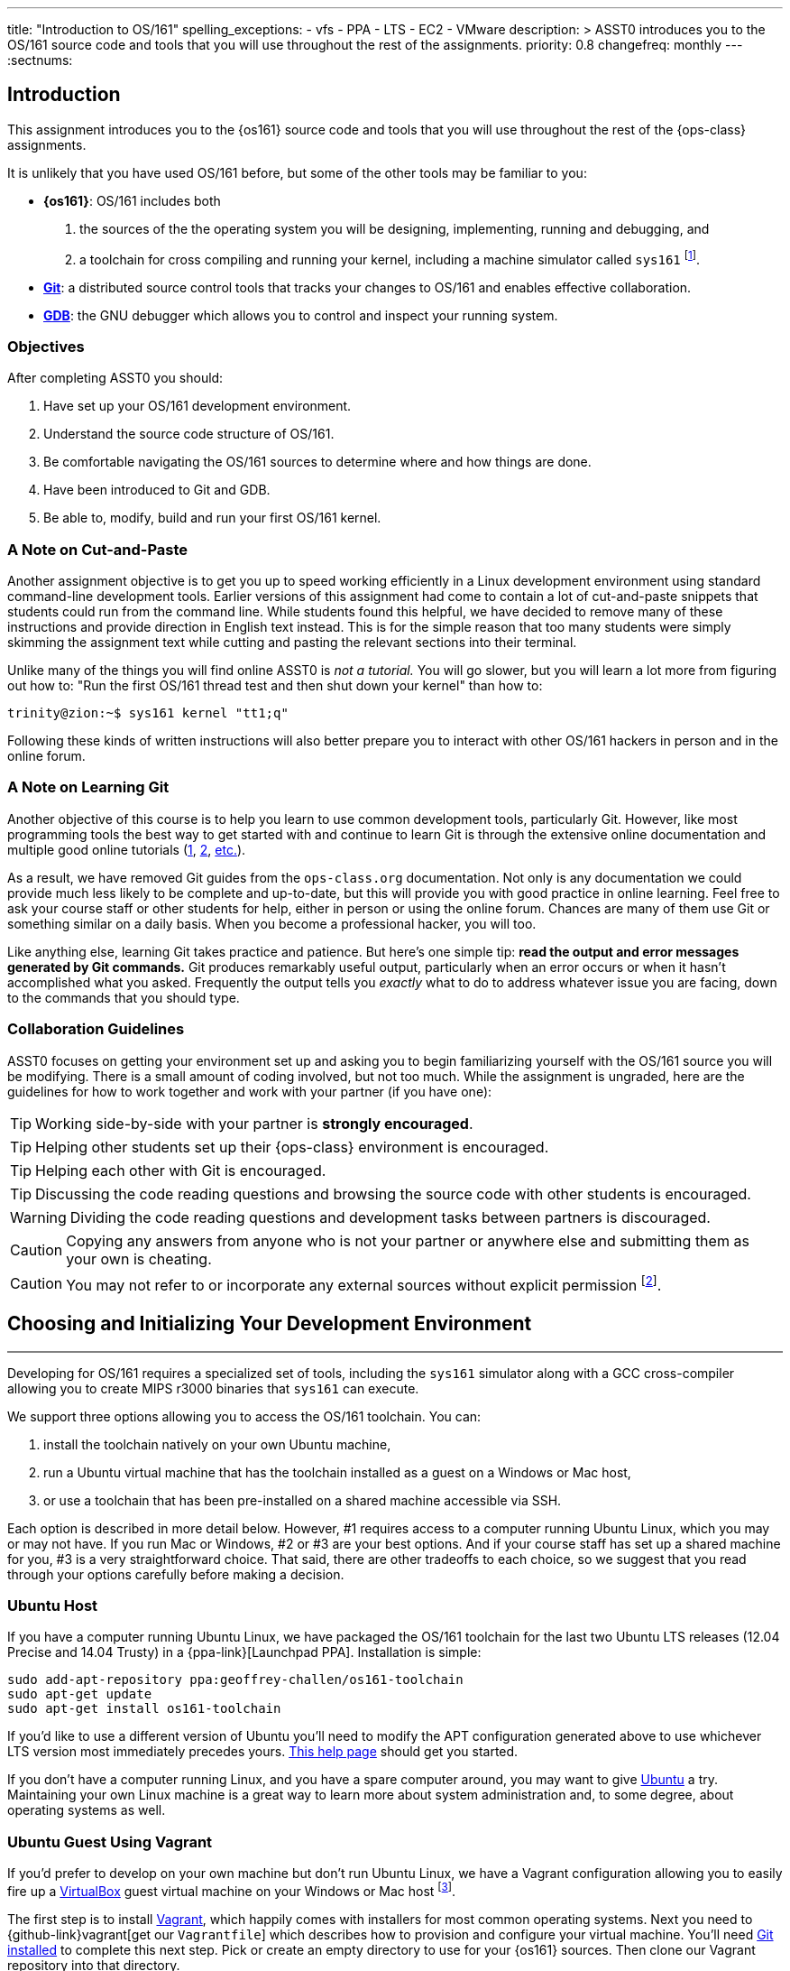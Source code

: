 ---
title: "Introduction to OS/161"
spelling_exceptions:
  - vfs
  - PPA
  - LTS
  - EC2
  - VMware
description: >
  ASST0 introduces you to the OS/161 source code and tools that you will use
  throughout the rest of the assignments.
priority: 0.8
changefreq: monthly
---
:sectnums:

== Introduction

[.lead]
This assignment introduces you to the {os161} source code and tools that you
will use throughout the rest of the {ops-class} assignments.

It is unlikely that you have used OS/161 before, but some of the
other tools may be familiar to you:

* *{os161}*: OS/161 includes both
. the sources of the the operating system you will be designing,
implementing, running and debugging, and
. a toolchain for cross compiling and running your kernel, including a
machine simulator called `sys161` footnote:[Also known as System/161].
* https://git-scm.com/[*Git*]: a distributed source control tools that
tracks your changes to OS/161 and enables effective collaboration.
* https://www.gnu.org/software/gdb/[*GDB*]: the GNU debugger which allows you
to control and inspect your running system.

=== Objectives

After completing ASST0 you should:

. Have set up your OS/161 development environment.
. Understand the source code structure of OS/161.
. Be comfortable navigating the OS/161 sources to determine where and how
things are done.
. Have been introduced to Git and GDB.
. Be able to, modify, build and run your first OS/161 kernel.

=== A Note on Cut-and-Paste

Another assignment objective is to get you up to speed working efficiently in
a Linux development environment using standard command-line development
tools. Earlier versions of this assignment had come to contain a lot of
cut-and-paste snippets that students could run from the command line. While
students found this helpful, we have decided to remove many of these
instructions and provide direction in English text instead. This is for the
simple reason that too many students were simply skimming the assignment text
while cutting and pasting the relevant sections into their terminal.

Unlike many of the things you will find online ASST0 is _not a tutorial._ You
will go slower, but you will learn a lot more from figuring out how to:
"Run the first OS/161 thread test and then shut down your kernel" than how
to:
[source,bash]
----
trinity@zion:~$ sys161 kernel "tt1;q"
----

Following these kinds of written instructions will also better prepare you to
interact with other OS/161 hackers in person and in the online forum.

=== A Note on Learning Git

Another objective of this course is to help you learn to use common
development tools, particularly Git. However, like most programming tools the
best way to get started with and continue to learn Git is through the
extensive online documentation and multiple good online tutorials
(https://www.atlassian.com/git/tutorials/[1],
https://try.github.io/levels/1/challenges/1[2],
https://www.google.com/search?ie=UTF-8&q=git%20tutorial[etc.]).

As a result, we have removed Git guides from the `ops-class.org`
documentation. Not only is any documentation we could provide much less
likely to be complete and up-to-date, but this will provide you with good
practice in online learning. Feel free to ask your course staff or other
students for help, either in person or using the online forum. Chances are
many of them use Git or something similar on a daily basis. When you become a
professional hacker, you will too.

Like anything else, learning Git takes practice and patience. But here's one
simple tip: *read the output and error messages generated by Git commands.*
Git produces remarkably useful output, particularly when an error occurs or
when it hasn't accomplished what you asked. Frequently the output tells you
_exactly_ what to do to address whatever issue you are facing, down to the
commands that you should type.

=== Collaboration Guidelines

ASST0 focuses on getting your environment set up and asking you to begin
familiarizing yourself with the OS/161 source you will be modifying. There is
a small amount of coding involved, but not too much. While the assignment is
ungraded, here are the guidelines for how to work together and work with your
partner (if you have one):

TIP: Working side-by-side with your partner is *strongly
encouraged*.

TIP: Helping other students set up their {ops-class} environment is
encouraged.

TIP: Helping each other with Git is encouraged.

TIP: Discussing the code reading questions and browsing the source code with
other students is encouraged.

WARNING: Dividing the code reading questions and development tasks between
partners is discouraged.

CAUTION: Copying any answers from anyone who is not your partner or anywhere
else and submitting them as your own is cheating.

CAUTION: You may not refer to or incorporate any external sources without
explicit permission footnote:[Which you are extremely unlikely to get.].

== Choosing and Initializing Your Development Environment

++++
<div class="embed-responsive embed-responsive-16by9"
		 style="margin-top:10px; margin-bottom:10px; border:1px solid grey">
<div class="youtube-container" data-id="taI5t05YKto"></div>
</div>
++++

[.lead]
Developing for OS/161 requires a specialized set of tools, including the
`sys161` simulator along with a GCC cross-compiler allowing you to create
MIPS r3000 binaries that `sys161` can execute.

We support three options allowing you to access the OS/161 toolchain. You
can:

. install the toolchain natively on your own Ubuntu machine,
. run a Ubuntu virtual machine that has the toolchain installed as a guest on
a Windows or Mac host,
. or use a toolchain that has been pre-installed on a shared machine accessible
via SSH.

Each option is described in more detail below. However, #1 requires access to
a computer running Ubuntu Linux, which you may or may not have. If you run
Mac or Windows, #2 or #3 are your best options. And if your course staff has
set up a shared machine for you, #3 is a very straightforward choice. That
said, there are other tradeoffs to each choice, so we suggest that you read
through your options carefully before making a decision.

=== Ubuntu Host

If you have a computer running Ubuntu Linux, we have packaged the OS/161
toolchain for the last two Ubuntu [.spelling_exception]#LTS# releases (12.04
Precise and 14.04 Trusty) in a {ppa-link}[Launchpad PPA]. Installation is
simple:

[source,bash]
----
sudo add-apt-repository ppa:geoffrey-challen/os161-toolchain
sudo apt-get update
sudo apt-get install os161-toolchain
----

If you'd like to use a different version of Ubuntu you'll need to modify the
APT configuration generated above to use whichever LTS version most
immediately precedes yours.
https://help.ubuntu.com/community/Repositories/CommandLine[This help page]
should get you started.

If you don't have a computer running Linux, and you have a spare computer
around, you may want to give http://www.ubuntu.com[Ubuntu] a try. Maintaining
your own Linux machine is a great way to learn more about system
administration and, to some degree, about operating systems as well.

=== Ubuntu Guest Using Vagrant

If you'd prefer to develop on your own machine but don't run Ubuntu Linux, we
have a Vagrant configuration allowing you to easily fire up a
https://www.virtualbox.org/[VirtualBox] guest virtual machine on your Windows
or Mac host footnote:[We'll talk a lot more about virtualization in class,
but here's one example of how useful it can be.].

The first step is to install https://www.vagrantup.com/[Vagrant], which
happily comes with installers for most common operating systems. Next you
need to {github-link}vagrant[get our `Vagrantfile`] which describes how to
provision and configure your virtual machine. You'll need
https://git-scm.com/book/en/v2/Getting-Started-Installing-Git[Git installed]
to complete this next step.  Pick or create an empty directory to use for
your {os161} sources. Then clone our Vagrant repository into that directory.

Once that's done, you should be able to run `vagrant up` from the directory
containing our `Vagrantfile`. Note that `vagrant up` will take a few minutes
to complete the first time, and you need to be online so that Vagrant can
download various external resources:

[source,bash]
----
vagrant up # This may take a few minutes
----

Assuming `vagrant up` completes successfully, you should be able to log in to
your running virtual machine and run the OS/161 tools:

[source,bash]
----
$ vagrant ssh
trinity@zion:~$ sys161
sys161: System/161 release 2.0.6, compiled Dec 23 2015 21:58:13
sys161: Usage: sys161 [sys161 options] kernel [kernel args...]
...
----

By default our configuration shares the `src` subdirectory of the directory
where you installed our `Vagrantfile` with the virtual machine, meaning that
you can edit your OS/161 source code either inside or outside of the virtual
machine. Given that by default our VM does not have a GUI, if you prefer a
graphical source code editor you may want to edit your code using tools
installed on the host. However, you need to be logged in to your VM to
compile and run your OS/161 kernel.

If you are having trouble, make sure that all Vagrant commands (`vagrant up`,
`vagrant ssh`, etc.) are run from the same directory as the `Vagrantfile` you
created previously. That's just how Vagrant works.

==== Notes for Windows users

The README on our {github-link}vagrant[OS/161 Vagrant repository GitHub
repository] describes some potential pitfalls for Windows users with the
Vagrant installation and initial VM creation. However, another problem is
known to exist where Windows hosts will not allow the guest to create
symbolic links in shared folders. Because OS/161 generates symbolic links
during `bmake depend` step, this problem will cause that step to fail.

There are several workarounds. The first is to make sure that you run all of
your `vagrant` commands as a Windows administrator, which will provide the
guest with the required permissions to create symbolic links. Note that this
includes both `vagrant up` and `vagrant ssh`. The second workaround is to not
share your OS/161 source folder with the host, but of course this will
prevent you from directly editing your sources from the host.

=== Preexisting External Installation

You may have access to a shared machine with the OS/161 toolchain installed,
allowing you to work remotely over SSH. While this is by far the easiest
option, it does limit your ability to work offline and may affect your choice
of source code editor.

=== Do-It-Yourself Installation on Other Flavors of UNIX

We don't support this option, but if you'd like to try instructions are
available at the {os161-link}[OS/161 website]. You will need to download,
configure, compile and install from the OS/161 toolchain sources. Linux and
other UNIX variants are likely to work. Superheroes have gotten things to
work on OSX. Please use the most recent version of the cross-compilation
toolchain and System/161.

=== Other Virtualization Options

Virtualization is hot these days and so you have a lot of options, including
the https://aws.amazon.com/[Amazon EC2] https://aws.amazon.com/free/[free
tier] to create an Ubuntu VM in the cloud and
https://www.virtualbox.org/[VirtualBox] or http://www.vmware.com/[VMware] to
create an Ubuntu VM locally, preferably one of the LTS versions (12.04,
14.04) supported by our PPA. Once you've done that you can use the
instructions above for installing the software on native Ubuntu.

== Configuring, Building, and Running a Kernel

++++
<div class="embed-responsive embed-responsive-16by9"
		 style="margin-top:10px; margin-bottom:10px; border:1px solid grey">
<div class="youtube-container" data-id="IxX4uwET3_U"></div>
</div>
++++

[.lead]
Now that you have your development environment ready, on to the fun stuff:
building and booting your first OS/161 kernel.

=== Download the OS/161 Source Code

We distribute the {github-link}os161[{`ops-class.org` OS/161 source code] using
Git. Starting with a clone of our repository makes it easy for us to
distribute updates, bug fixes, and new OS/161 releases, which can be merged
easily into your repository.

First, choose a directory to work in:

* If you are using our Vagrant virtual machine,
you can run Git either inside or outside of your virtual machine, assuming
your host machine has Git installed. For simplicity, we suggest cloning the
sources inside your virtual machine in `/home/trinity/src`, which should be
an empty directory.
* If you have the toolchain installed natively you can create your source
directory wherever you want.

Let's say you've chosen a directory called `src`, which should either not
exist or (in the case of the Vagrant VM) be empty. Clone
{github-link}os161[our `ops-class.org` Git repository.] into that directory.
Note that we refer to this directory as your _source directory_. In contrast,
your _root directory_ is where your built kernel and other binaries are
installed and where you run `sys161`.

=== Configure Your OS/161 Source Tree

The next step is to configure the OS/161 sources by running the `configure`
command located at the base of your source tree. You need to do this (very
short) step only when you completely remove your source tree for some reason.
The only configuration step is to set up where various binaries--including
system executable and your kernel--will be created when you run `make` in
later steps. Run `configure --help` to find out more including available
command line options.

Note that by default OS/161 installs things to the root directory
`$HOME/os161/root`, which is a fine plan to put things if you are working on
a shared machine. For our dedicated VM we use `$HOME/root` to shorten the
directory paths a bit, but this requires that you use the `--ostree` argument
to `configure`. If you forget this argument either now or when you need to
rerun `configure` later, you will install things into `$HOME/os161/root`.
*This has caused confusion for some students previously, so please be
careful.*

=== Configure Your OS/161 Kernel

The kernel sources for OS/161 are in the `kern` subdirectory, which has its
own configuration script. Change into `kern/conf` and look around. You should
notice a configuration script, a base configuration file (`conf.kern`), and
four configurations that include `conf.kern`.

You should take a look at `kern.conf` and one of the configurations to get a
sense of the format. But for now, the only thing we're concerned about is
ensuring that we enable `dumbvm` for this assignment. You're going to write a
full-fledged virtual memory (VM) system in {asst3}, but for the first few
assignments `dumbvm` provides enough of a "dumb" VM to allow you to proceed.
Configure a kernel now with `dumbvm` enabled.

The OS/161 kernel configuration process sets various options that control how
your kernel gets built, so unlike the configuration step above you will
probably need to modify these files at some point during later assignments.
In particular, `conf.kern` determines what source files get included in your
kernel build, so if you add sources to the kernel you'll need to add them to
`conf.kern` as well.

=== Build Your OS/161 Kernel

Once you're successfully configured your OS/161 kernel you should have a
directory to compile in, as well as a reminder about a build step that you
might forget. Once you change into that directory you are ready to build a
kernel!

One important note before you start. You are probably used to using
https://www.gnu.org/software/make/[GNU `make`] to build software on UNIX-like
systems. However, the OS/161 sources use
http://www.crufty.net/help/sjg/bmake.htm[BSD `make`], which has a different
`Makefile` syntax footnote:[Why? Because
http://www.hcs.harvard.edu/~dholland/[David Holland] is a big
http://www.netbsd.org/[NetBSD] hacker.]. To avoid confusion, BSD `make` has
been installed on your system as `bmake`. So while you might normally run
`make clean` to reset your build and remove all of the build targets, when
working with OS/161 you would run `bmake clean`.

There are three steps:

. *Building the dependencies (`bmake depend`)*. This scans all of the source
files that you have configured to be part of your kernel and ensures that all
their header files are also included.
. *Building the kernel (`bmake`)*. This generates your kernel binary.
. *Installing the kernel (`bmake install`)*. This installs your kernel into
the root directory that you configured above.

Run these three commands now and check that they complete successfully. Then
change into your root directory and look around. You should see a fresh
kernel. If you don't, review the steps above until your kernel builds
successfully.

=== Configuring `sys161`

Now that you have a kernel, the next step is to run it. But how? Given that
your kernel doesn't yet have any useful features, it would be impossible to
use it to run an actual computer, or even in a fully-featured virtual machine
like VirtualBox.

Instead, OS/161 kernels are built to be run by a special-purpose system
simulator called `sys161`, or System/161. Compared to other virtual machines
or full-system simulators, `sys161` is much simpler and faster but retains
enough realism to enable kernel development using OS/161. degree of realism.
Apart from floating point support and certain issues relating to RAM cache
management, it provides an accurate emulation of a MIPS processor
footnote:[If you'd like to know more about System/161 and OS/161,
http://www.eecs.harvard.edu/~syrah/papers/sigcse-02/sigcse-02.pdf[this paper]
provides an excellent overview.].

Unlike OS/161, we _do not_ expect you to modify `sys161`. However, you do
need to _configure_ the simulated machine that `sys161` provides by choosing
the number of simulated CPU cores, the amount of simulated memory, and the
number of simulated disk drives. link:/files/sys161.conf[Here is a
`sys161.conf` file] that you can use to get started. You should read and
understand the structure of this configuration file so that you can modify it
as needed in later assignments.

=== Running Your First Kernel

Now that you have a kernel and a `sys161` configuration file you should be
ready to go. Fire up your kernel and see what happens. Poke around a bit at
the menu. Run a test or two. And then shut down.

What just happened? You ran one computer program (`sys161`) that loaded your
kernel (from the `kernel`) file. Your kernel is itself a program expressed as
a series of MIPS r3000 instructions, which were interpreted by `sys161` and
simulated as if they had executed on real hardware. Of course, this includes
the ability read from and write to a console device, allowing you to interact
with your running kernel.

Examine the output produced by your kernel as it boots and shuts down. You
should be able to answer the following questions:

* Which version of System/161 and OS/161 are you using?
* Where was OS/161 developed and copyrighted?
* How much memory and how many CPU cores was System/161 configured to use?
* What configuration was used by your running kernel?
* How many times has your kernel been compiled?

Before going on try the following exercises:

* Boot your OS/161 kernel with 8 cores.
* Try booting with 256K of memory. What happens?
* Configure System/161 to use a fixed value to initialize its random number
generator. (This can be helpful when debugging non-deterministic kernel
behavior.)

=== Kernel Development Workflow

As you saw above, building an OS/161 kernel from scratch involves five steps:

. Configuring the entire OS/161 source tree by running `configure` in the
root of the source directory
. Configuring the kernel by running `config` in the `kern/conf` subdirectory
. Building the dependencies by running `bmake depend` in the compilation
subdirectory
. Building the kernel by running `bmake`
. Installing the kernel by running `bmake install`

The first step only needs to be done when you download a new OS/161 source
tree. The second step only needs to be done when you start a new assignment
or add files to your kernel build by editing `kern/conf/conf.kern`.
Rebuilding the dependencies in step three is also not usually necessary
unless you have reconfigured your kernel.

So that leaves the last two (`bmake ; bmake install`) as your normal kernel
development workflow. Note that `bmake` is usually smart enough to detect
what you changed and not recompile things unnecessarily, but if you think
that it hasn't accomplished that correctly you can always run a `bmake clean`
to force it to start over.

However, if things aren't building properly you may want to rerun the kernel
configuration and dependencies steps just to be sure. Step 1 is almost never
necessary to repeat unless you've completely started over and removed your
entire previous OS/161 source tree.

=== Building the User Space Tools

If you change into your root directory you should see only a few files,
including your compiled kernel, a symbolic link pointing to that kernel, and
the `sys161.conf` file that configures `sys161`. That's fine for now, and all
your need until {asst2}.

But your OS/161 kernel would not be very interesting or useful if it couldn't
run user programs. So let's build those now. Head over to the base of your
source directory and run `bmake` followed by `bmake install`. This generates
a lot of output, but when it's done return to your root directory. You should
see a directory structure including `bin` and `testbin` directories
containing cross-compiled user binaries that your OS/161 kernel will
eventually be able to run.

Note that building the user space tools is _not_ part of the kernel
development cycle. Unless you modify or add tests in the `userland`
subdirectory of your source directory--which you are encouraged to do--you
should not need to rebuild or reinstall these binaries. And until you begin
{asst2} your kernel can't run user binaries anyway, so this part of the build
process is completely useless. We only point this out because compiling and
installing the user space tools takes enough time to be annoying, so don't
let it slow you down unnecessarily. Focus your development loop on your
kernel.

== Exploring OS/161

++++
<div class="embed-responsive embed-responsive-16by9"
		 style="margin-top:10px; margin-bottom:10px; border:1px solid grey">
<div class="youtube-container" data-id="Q87oBTajZFk"></div>
</div>
++++

[.lead]
One of the core challenges of the `ops-class.org` assignments is working with
OS/161, a large, complicated, and unfamiliar code base.

OS/161 contains roughly 40K non-commenting lines of code and 25K comments
spread across 570 C, header, and assembly files. Reading and understanding
all of that code would take much more time than you want to spend. And of
course you are going to make things worse, since your solutions will add
considerably to what is already there footnote:[The ASS3 solution set adds 4K
LoC.].

Luckily, OS/161 contains a large amount of code that you never need to
understand or change, some amount of code that you need to be familiar but
not intimate with, and a small amount that you must understand in detail.
Distinguishing between these categories is critical to your success. For
example, the `LAMEbus`, `semaphore`, and `loadelf` source code each fall into
one of these three categories. See if you can decide which is which, or
return to this question after you work on some of the questions below.

To become familiar with a code base, there is no substitute for actually
poking around. Browse through the tree a bit to get a sense of how things are
structured. Glance through some source code for files that look interesting.
OS/161 is also very well commented, as befits a pedagogical code base.

Most of the OS/161 sources are C source (`.c`) and header (`.h`) files. Your
kernel does also contain a bit of assembly code (`.S`) files. You will not
need to understand or modify the assembly code, but it does contain some
fairly interesting pieces of code executed during boot and during context
switches. So you may want to take a look at it at some point. The assembly
code is also _extremely_ well commented footnote:[Thanks David!].

You should use the code reading questions below to guide an initial
exploration of the OS/161 sources. While the questions won't require you look
at every line of code or even every file, we _strongly recommend_ that you at
least glance at all the kernel sources in the `kern` subdirectory.

Some parts of the code may seem confusing since we have not discussed how any
OS/161 subsystems work. However, it is still useful to review the code now
and get a high-level idea of what is happening in each subsystem. If you do
not understand the low-level details now, that is fine.

=== The Top of the Source Directory

Your OS/161 source directory contains the following files:

* `CHANGES`: describes the evolution of OS/161 and changes in previous
versions.
* `configure`: the top-level configuration script that you ran previously.
* `Makefile`: the top-level `Makefile` used to build the user space binaries.

The source directory contains the following subdirectories:

* `common/`: code used both by the kernel and user programs, mostly standard C library functions.
* `design/`: contains design documents describing several OS/161 components.
* `kern/`: the kernel source code, and the subdirectory where you will spend
most of your time.
* `man/`: the OS/161 man pages appear here.  The man pages
document (or specify) every program, every function in the C library, and
every system call. You will use the system call man pages for reference in
the course of {asst2}. The man pages are HTML and can be read with any browser.
* `mk/`: fragments of `Makefiles` used to build the system.
* `userland/`: user space libraries and program code.

If you have previously configured and built in this directory there are also
some additional files and directories that have been created, such as
`defs.mk` and `build/`.

=== User Land

In the `userland/` source subdirectory, you will find:

* `bin/`: all the utilities that are typically found in
`/bin/`&mdash;`cat`, `cp`, `ls`, etc. Programs in `/bin/` are considered
fundamental utilities that the system needs to run.
* `include/`: these are the include files that you would typically find
in `/usr/include` (in our case, a subset of them).  These are user include
files, not kernel include files.
* `lib/`: library code lives here.  We have only two libraries:
`libc`, the C standard library, and `hostcompat`, which is for recompiling
OS/161 programs for the host UNIX system.  There is also a `crt0` directory,
which contains the startup code for user programs.
* `sbin/`: this is the source code for the utilities typically found in
`/sbin` on a typical UNIX installation. In our case, there are some utilities
that let you halt the machine, power it off, and reboot it, among other things.
* `testbin/`: these are pieces of test code that we will use to
test and grade your assignments.

You don't need to understand the files in `userland/bin/`, `userland/sbin/`,
and `userland/testbin/` now, but you certainly will later on. Eventually, you
will want to modify these or write your own utilities and these are good
models. Similarly, you need not read and understand everything in
`userland/lib` and `userland/include` but you should know enough about what's
there to be able to get around the source tree easily.  The rest of our code
walk-through is going to focus on `kern/`.

=== Kernel Sources

Now let's navigate to the `kern/` source subdirectory. Once again, there is a
`Makefile`.  This `Makefile` installs header files but does not build
anything. In addition, we have more subdirectories for each component of the
kernel as well as some utility directories and configuration files.

==== `kern/arch`

This is where architecture-specific code goes. By architecture-specific, we
mean the code that differs depending on the hardware platform on which you're
running. There are two directories here: `mips` which contains code specific
to the MIPS processor and `sys161` which contains code specific to the
System/161 simulator.

* `kern/arch/mips/conf/conf.arch`: this file tells the kernel
configuration script where to find the machine-specific, low-level functions it
needs (throughout `kern/arch/mips/`).
* `kern/arch/mips/include/`: this folder and its subdirectories
include files for the machine-specific constants and functions.
* `kern/arch/mips/`: The other directories contain source files for
the machine-dependent code that the kernel needs to run.  Most of this code
is quite low-level.
* `kern/arch/sys161/conf/conf.arch`: Similar to `mips/conf/conf.arch`.
* `kern/arch/sys161/include:` These files are include files for the
System/161-specific hardware, constants, and functions.

==== `kern/compile/`

This is where you build kernels. In the compile directory, you will find one
subdirectory for each kernel configuration target you have used you want to
build. For example, if you configure your kernel with the `DUMBVM`
configuration to turn on `dumbvm`, a `DUMBVM` subdirectory will be created in
`kern/compile` where you can compile your `dumbvm` kernel. This directory and
build organization is typical of UNIX installations and is not universal
across all operating systems.

* `kern/conf/config`: is the script that takes a configuration file,
like `GENERIC`, and creates the corresponding build directory.

==== `kern/test/`

This directory contains kernel tests that evaluate multiple parts of your
system. Some of these will work right away (`km1`, `km2`, `sy1`), others will
not (`sy2`, `sy3`), and others you will have to write (`sy5`). You are more
than welcome--encouraged even--to add your own kernel tests. However, please
note that during automated tests we will replace the contents of this
directory to ensure that your kernel runs the right tests.

==== `kern/dev/`

This is where all the low level device management code is stored. Unless you
are really interested, you can safely ignore most of this directory.

==== `kern/include/`

These are the include files that the kernel needs. The `kern` subdirectory
contains include files that are visible not only to the operating system
itself, but also to user programs. Consider why it's named
[.spelling_exception]#"kern"# and where the files end up when installed.

==== `kern/lib/`

These contain library code used throughout the kernel: arrays, kernel
`printf`, etc.

==== `kern/main/`

This is where the kernel is initialized and where the kernel main function
and menu are implemented.

==== `kern/thread/`

This directory contains the code implementing the thread abstraction and
synchronization primitives.

==== `kern/synchprobs/`

This is the directory that contains the starter code that you will need to
complete {asst1}.

==== `kern/syscall/`

This is where you will add code to create and manage user level processes. As
it stands now, OS/161 runs only kernel threads--there is no support for user
level code. (Try running the shell from the OS/161 menu and see what
happens.) In {asst2}, you'll implement this support.

==== `kern/vm/`

This directory is also fairly vacant. In {asst3}, you'll implement virtual
memory and most of your code will go in here.

==== `kern/vfs/`

The file system implementation has two directories which we'll present in
turn. `kern/vfs` is the file system _independent_ layer&mdash;`vfs` stands
for virtual file system. It establishes a framework into which you can add
new file systems easily. You will want to go look at `vfs.h` and `vnode.h`
before looking at this directory.

==== `kern/fs/`

This is where the actual file system implementations go. The subdirectory
`sfs` contains the implementation of the simple file system.

=== Source Exploration Exercises

Use your new-found knowledge of the OS/161 source code to answer the
questions that follow. You may also find standard UNIX utilities like `find`
and `grep` useful when searching through your OS/161 source code.

. What function initializes the kernel during boot, and what subsystems are
currently initialized?
. What VM system does your kernel use by default? What is wrong with it?
. OS/161 ships with two working synchronization primitives. What are they?
. How do you create a thread in OS/161? Give some examples of code that
currently creates multiple threads.
. OS/161 has a system for printing debugging messages to the console. How
does it work? How could it be useful?
. What do `copyin` and `copyout` do? What is special about these functions
compared to other approaches to copying memory in C, like `memmove`?
. What is a zombie thread?
. What is the difference between a thread sleeping and a thread yielding?
. Explain the difference between machine dependent and machine independent
code. Where would you put both in the OS/161 source tree?
. What functions are used to enable and restore interrupts? Would this be
sufficient to ensure mutual exclusion on an OS/161 kernel?

== Your OS/161 Toolchain

[.lead]
Successfully developing an OS/161 kernel requires more than just building and
running a kernel. You also need to edit source code, share code with others,
and debug and test your kernel.

To complete ASST0, we'll provide an overview and some exercises using the
rest of the OS/161 toolchain: in particular,  Git and GDB. But let's start
with discussing how to edit OS/161 source code.

=== Editing OS/161

While we don't specifically support any particular editing or code browsing
software, we suggest that you use an editor that is designed for working with
source code. Command line tools like `vim` work well and, when combined with
`ctags` and `tmux`, produce a very powerful command-line development
environment. Graphical editors like Eclipse or Visual Studio are also fine
but more of a hassle to set up. Decide what works best for you.

When you read and begin to modify source code, you will also want to absorb
it's stylistic conventions. Like any other hacker, David Holland has his
preferences about indentation, line width, function signatures, where to put
braces, and tabs versus spaces. Adopting these will make it much easier to
work on OS/161 and ensure that your changes fit in. This is also a critical
skill to learn as you begin to contribute to other shared code bases. At
minimum, you and your partner should agree on style so that you don't drive
each other crazy or spend hours reformatting each others' code.

=== Collaborating with Git

++++
<div class="embed-responsive embed-responsive-16by9"
		 style="margin-top:10px; margin-bottom:10px; border:1px solid grey">
<div class="youtube-container" data-id="p0BQHgl3m0k"></div>
</div>
++++

As described previously, we are not going to go into the use of Git in
detail. *But we will point out that using Git is not optional for completing
the `ops-class.org` assignments.* We distribute our base sources using Git
and will use Git to push updates to you. Our testing tool, `test161`, submits
assignments for testing using Git.

One additional requirement is that you have a _private_ Git repository so
that you do not inadvertently share your solutions with others. The `test161`
submission system will refuse to grade your assignments if it detects that
your Git repository is public. Getting your hands on a private Git repository
is not hard. If you are a student,
https://www.github.com[GitHub] will allow you to set
up a limited number of private repositories for instructional use.
https://www.gitlab.com[`GitLab.com`] provides private Git repositories for
free, as do other sites such as
[.spelling_exception]#https://www.bitbucket.org[BitBucket]#. And your course
staff may also set up private Git repositories for you to use.

If you are completing the `ops-class.org` assignments alone, you may wonder
whether you need Git. The short answer is *yes*. Every programmer, including
you, should get in the habit of setting up version control every time you
start a project. It's the first thing that you should do. Always. Every time.
No exceptions. Why? There are a lot of reasons.
http://lmgtfy.com/?q=why+should+i+use+version+control#[Google them].

==== Git exercises

If you are just getting started with Git, here are some exercises specific to
OS/161 that you may want to try:

* Modify your kernel so that it prints out your email address at the right
spot during boot. Use Git to show what files have changed. Commit your
changes, and confirm that your work tree is now clean. Use Git to show the
history of your repository, and to generate a line-by-line breakdown of who
is responsible for each of the current lines in the file that prints the
menu.
* Modify your kernel so that it prints a bad word during boot. Use Git to
show what files have changed. Decide that this is bad idea and use Git to
back out your change.
* Modify your kernel so that it builds but does not boot. (Try adding a null
pointer exception somewhere during the boot sequence or in the menu.) Check
in your changes and build a kernel. Run your kernel and realize your mistake.
Use Git to revert your previous commit containing the mistake. Confirm that
your kernel now builds and boots properly.
* Repeat the previous exercise but make your changes in a new branch. When
you realize your mistake, return to your master branch and show that you can
still build and boot. At that point abandon and delete the new branch you
created.
* Set up a private remote repository so that you and your partner can share
changes. Configure your repository so that it pushes and pulls your master
branch to your new repository by default. Pick a file to edit jointly,
something long enough so that you both can add changes. Add a comment to the
top of the file. Have your partner add a comment to the bottom of the file.
Use Git to merge your changes through the remote repository.
* Pick another file to edit jointly, but this time create a conflict by both
adding different comments to the same line of the file. Using Git, confirm
that the edits create a merge conflict. Use Git to handle the conflict and
complete the merge. Try doing this twice and see if you can force each
partner to handle the merge conflict.

=== Debugging Using GDB

++++
<div class="embed-responsive embed-responsive-16by9"
		 style="margin-top:10px; margin-bottom:10px; border:1px solid grey">
<div class="youtube-container" data-id="BcbqC74DEy0"></div>
</div>
++++

GDB--or the GNU debugger--is another extremely well-documented tool which we
will let you learn on your own. Unlike Git, GDB is not required to complete
the `ops-class.org` assignments. But that's like saying that shoes aren't
required to climb Mt. Everest. You can make it without GDB, through good old
`printf` debugging and pure deductive reasoning. But it will be very, very
painful. You will be much happier if you learn to use GDB.

The only complication to using GDB to debug your OS/161 kernel is that the
machine simulator `sys161` gets in the way. As a result, the way that you
hook up the debugger to your running kernel is a bit different than you might
be used to if you have used GDB previously. For example, if you try this in
your root directory:
[source,bash]
----
os161-gdb sys161 kernel
----
you will end up debugging `sys161`, not your kernel, which is not what you
want. And if you run
[source,bash]
----
os161-gdb kernel
----
nothing will happen at all because you haven't started the `sys161` simulator
required to run your kernel.

Instead, you need to start the simulator and the debugger separately.
However, it is critical that they run in the same directory. A terminal
multiplexer like `tmux` comes in handy here. Here's what to do:

. In one terminal, change to your root directory and start your kernel. There
is a special option to `sys161` that will cause it to wait for a connection
from the debugger before booting. Use that to make sure that you can
establish the connection before boot.
. In a second terminal, change to your root directory and start the debugger
by running `os161-gdb kernel`.

Unfortunately, you are not quite done. You may have noticed that the kernel
is still waiting for a debugger connection. To establish that connection,
type the following at the GDB prompt:
[source,bash]
----
target remote unix:.sockets/gdb
----

At this point GDB should confirm that it is connected to the `sys161`
simulator and you can proceed. Note that the kernel is stopped at this point
as if you have set up a breakpoint, so you need to instruct it to continue.

Happily, new versions of `sys161` will wait explicitly at shutdown for a
debugger connection if something goes wrong. Try booting your kernel and
running the `panic` command to observe this behavior. This gives you a chance
to connect a debugger and poke around in cases where your kernel panics and
you weren't expecting it. *That said, we suggest that you always run your
kernel with the debugger attached from boot.*

If you get tired of typing these commands, there are ways to set up a GDB
alias for the `target` command and have it be run when GDB starts. For the
even more adventurous, you can set up a `tmux` script that will automatically
create two windows, boot your kernel in one and start the debugger in the
other. Programming FTW!

Finally, note that because GDB is debugging your kernel through the `sys161`
system simulator, not all GDB features are supported. Watchpoints, for
example, are known not to work. In addition, when stepping through code you
should keep in mind that your kernel is multithreaded and that other threads
may have run in-between each step.

==== GDB exercises

If you are just getting started with GDB, here are some exercises specific to
OS/161 that you may want to try:

* Set a breakpoint on the `panic` function. Initiate a panic from the kernel
menu and confirm that GDB hits the break point. Inspect the call stack and
step up and down a few times before allowing the kernel to continue and
`sys161` to exit.
* Create a panic by modifying your OS/161 source code. Use GDB to find the
source of the panic. If you are working with a partner, have your partner
hide a panic in the source code and use GDB to find it. Then hide one for
them.
* Step through kernel boot, stepping in to and over a few of the boot helper
functions that initialize various subsystems.
* Put a breakpoint on the kernel exception handler and step through it when
it fires. Use it to determine what generates exceptions when your kernel is
sitting idly at the menu.
